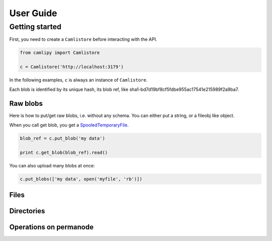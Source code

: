 .. _user_guide:

============
 User Guide
============

Getting started
===============

First, you need to create a ``Camlistore`` before interacting with the API.

.. code-block:: python

	from camlipy import Camlistore

	c = Camlistore('http://localhost:3179')

In the following examples, ``c`` is always an instance of ``Camlistore``.

Each blob is identified by its unique hash, its blob ref, like sha1-bd7d19bf8cf5fdbe955ac17541e215989f2a9ba7.

Raw blobs
---------

Here is how to put/get raw blobs, i.e. without any schema. You can either put a string, or a fileobj like object.

When you call get blob, you get a `SpooledTemporaryFile <http://docs.python.org/2/library/tempfile.html#tempfile.SpooledTemporaryFile>`_.

.. code-block:: python

	blob_ref = c.put_blob('my data')

	print c.get_blob(blob_ref).read()


You can also upload many blobs at once:

.. code-block:: python

	c.put_blobs(['my data', open('myfile', 'rb')])

Files
-----

Directories
-----------

Operations on permanode
-----------------------
